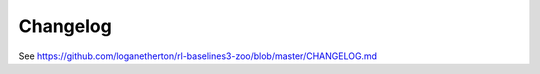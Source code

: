 .. _changelog:

Changelog
==========


See https://github.com/loganetherton/rl-baselines3-zoo/blob/master/CHANGELOG.md

